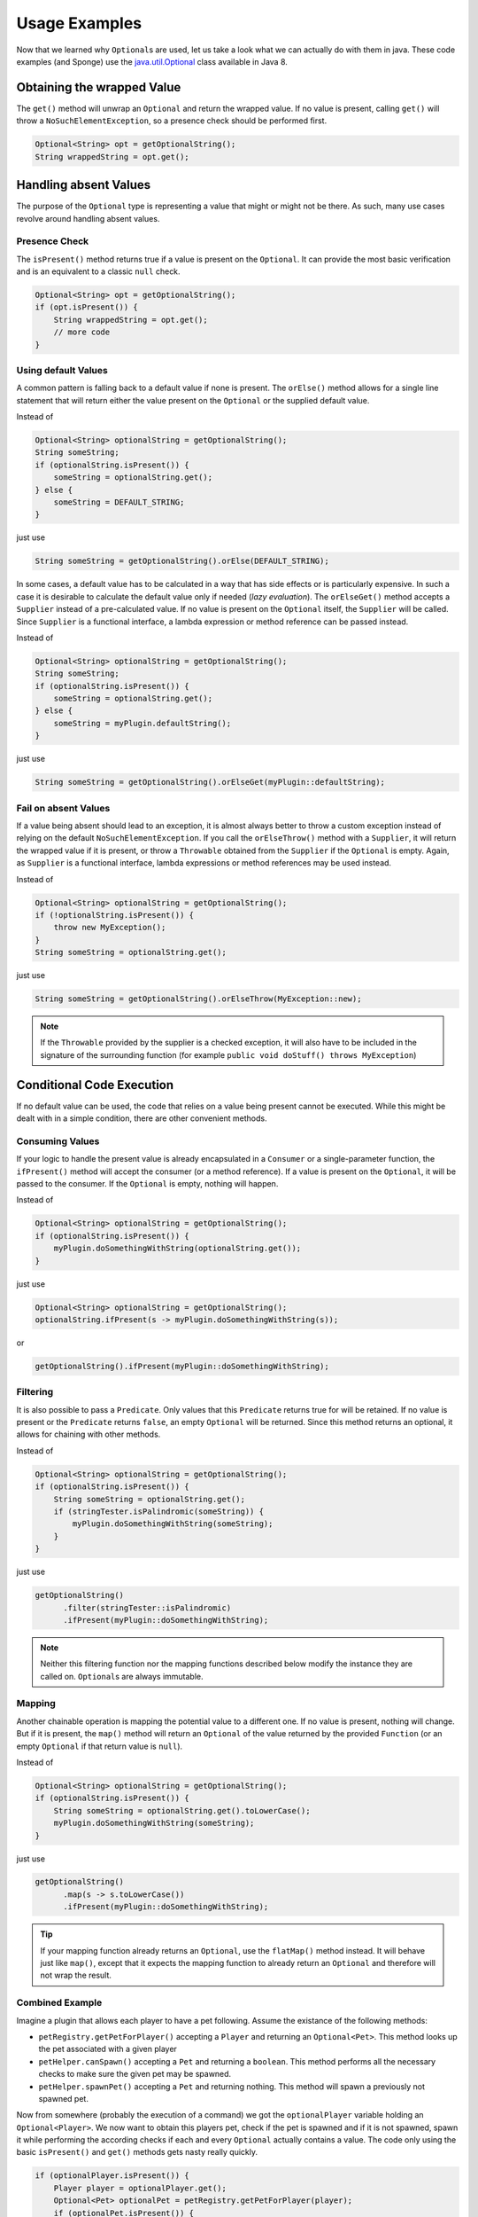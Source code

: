==============
Usage Examples
==============

Now that we learned why ``Optional``\ s are used, let us take a look what we can actually do with them in java. These
code examples (and Sponge) use the `java.util.Optional <https://docs.oracle.com/javase/8/docs/api/java/util/Optional.html>`_
class available in Java 8.

Obtaining the wrapped Value
===========================

The ``get()`` method will unwrap an ``Optional`` and return the wrapped value. If no value is present, calling ``get()``
will throw a ``NoSuchElementException``, so a presence check should be performed first.

.. code-block:: java

    Optional<String> opt = getOptionalString();
    String wrappedString = opt.get();

Handling absent Values
======================

The purpose of the ``Optional`` type is representing a value that might or might not be there. As such, many use cases
revolve around handling absent values.

Presence Check
~~~~~~~~~~~~~~

The ``isPresent()`` method returns true if a value is present on the ``Optional``. It can provide the most basic
verification and is an equivalent to a classic ``null`` check.

.. code-block:: java

    Optional<String> opt = getOptionalString();
    if (opt.isPresent()) {
        String wrappedString = opt.get();
        // more code
    }

Using default Values
~~~~~~~~~~~~~~~~~~~~

A common pattern is falling back to a default value if none is present. The ``orElse()`` method allows for a single
line statement that will return either the value present on the ``Optional`` or the supplied default value.

Instead of

.. code-block:: java

    Optional<String> optionalString = getOptionalString();
    String someString;
    if (optionalString.isPresent()) {
        someString = optionalString.get();
    } else {
        someString = DEFAULT_STRING;
    }

just use

.. code-block:: java

    String someString = getOptionalString().orElse(DEFAULT_STRING);

In some cases, a default value has to be calculated in a way that has side effects or is particularly expensive. In such
a case it is desirable to calculate the default value only if needed (*lazy evaluation*). The ``orElseGet()`` method
accepts a ``Supplier`` instead of a pre-calculated value. If no value is present on the ``Optional`` itself, the
``Supplier`` will be called. Since ``Supplier`` is a functional interface, a lambda expression or method reference can
be passed instead.

Instead of

.. code-block:: java

    Optional<String> optionalString = getOptionalString();
    String someString;
    if (optionalString.isPresent()) {
        someString = optionalString.get();
    } else {
        someString = myPlugin.defaultString();
    }

just use

.. code-block:: java

    String someString = getOptionalString().orElseGet(myPlugin::defaultString);


Fail on absent Values
~~~~~~~~~~~~~~~~~~~~~

If a value being absent should lead to an exception, it is almost always better to throw a custom exception instead of
relying on the default ``NoSuchElementException``. If you call the ``orElseThrow()`` method with a ``Supplier``, it will
return the wrapped value if it is present, or throw a ``Throwable`` obtained from the ``Supplier`` if the ``Optional``
is empty. Again, as ``Supplier`` is a functional interface, lambda expressions or method references may be used instead.

Instead of

.. code-block:: java

    Optional<String> optionalString = getOptionalString();
    if (!optionalString.isPresent()) {
        throw new MyException();
    }
    String someString = optionalString.get();

just use

.. code-block:: java

    String someString = getOptionalString().orElseThrow(MyException::new);


.. note::

    If the ``Throwable`` provided by the supplier is a checked exception, it will also have to be included in the
    signature of the surrounding function (for example ``public void doStuff() throws MyException``)

Conditional Code Execution
==========================

If no default value can be used, the code that relies on a value being present cannot be executed. While this might be
dealt with in a simple condition, there are other convenient methods.

Consuming Values
~~~~~~~~~~~~~~~~

If your logic to handle the present value is already encapsulated in a ``Consumer`` or a single-parameter function, the
``ifPresent()`` method will accept the consumer (or a method reference). If a value is present on the ``Optional``, it
will be passed to the consumer. If the ``Optional`` is empty, nothing will happen.

Instead of

.. code-block:: java

    Optional<String> optionalString = getOptionalString();
    if (optionalString.isPresent()) {
        myPlugin.doSomethingWithString(optionalString.get());
    }

just use

.. code-block:: java

    Optional<String> optionalString = getOptionalString();
    optionalString.ifPresent(s -> myPlugin.doSomethingWithString(s));

or

.. code-block:: java

    getOptionalString().ifPresent(myPlugin::doSomethingWithString);

Filtering
~~~~~~~~~

It is also possible to pass a ``Predicate``. Only values that this ``Predicate`` returns true for will be retained. If
no value is present or the ``Predicate`` returns ``false``, an empty ``Optional`` will be returned. Since this method
returns an optional, it allows for chaining with other methods.

Instead of

.. code-block:: java

    Optional<String> optionalString = getOptionalString();
    if (optionalString.isPresent()) {
        String someString = optionalString.get();
        if (stringTester.isPalindromic(someString)) {
            myPlugin.doSomethingWithString(someString);
        }
    }

just use

.. code-block:: java

    getOptionalString()
          .filter(stringTester::isPalindromic)
          .ifPresent(myPlugin::doSomethingWithString);

.. note::

    Neither this filtering function nor the mapping functions described below modify the instance they are called on.
    ``Optional``\ s are always immutable.

Mapping
~~~~~~~

Another chainable operation is mapping the potential value to a different one. If no value is present, nothing will
change. But if it is present, the ``map()`` method will return an ``Optional`` of the value returned by the provided
``Function`` (or an empty ``Optional`` if that return value is ``null``).

Instead of

.. code-block:: java

    Optional<String> optionalString = getOptionalString();
    if (optionalString.isPresent()) {
        String someString = optionalString.get().toLowerCase();
        myPlugin.doSomethingWithString(someString);
    }

just use

.. code-block:: java

    getOptionalString()
          .map(s -> s.toLowerCase())
          .ifPresent(myPlugin::doSomethingWithString);

.. tip::

    If your mapping function already returns an ``Optional``, use the ``flatMap()`` method instead. It will behave just
    like ``map()``, except that it expects the mapping function to already return an ``Optional`` and therefore will
    not wrap the result.

Combined Example
~~~~~~~~~~~~~~~~

Imagine a plugin that allows each player to have a pet following. Assume the existance of the following methods:

* ``petRegistry.getPetForPlayer()`` accepting a ``Player`` and returning an ``Optional<Pet>``. This method looks up the pet associated with a given player
* ``petHelper.canSpawn()`` accepting a ``Pet`` and returning a ``boolean``. This method performs all the necessary checks to make sure the given pet may be spawned.
* ``petHelper.spawnPet()`` accepting a ``Pet`` and returning nothing. This method will spawn a previously not spawned pet.

Now from somewhere (probably the execution of a command) we got the ``optionalPlayer`` variable holding an
``Optional<Player>``. We now want to obtain this players pet, check if the pet is spawned and if it is not spawned,
spawn it while performing the according checks if each and every ``Optional`` actually contains a value. The code only
using the basic ``isPresent()`` and ``get()`` methods gets nasty really quickly.

.. code-block:: java

    if (optionalPlayer.isPresent()) {
        Player player = optionalPlayer.get();
        Optional<Pet> optionalPet = petRegistry.getPetForPlayer(player);
        if (optionalPet.isPresent()) {
            Pet pet = optionalPet.get();
            if (petHelper.canSpawn(pet)) {
                petHelper.spawnPet(pet);
            }
        }
    }

However, through the use of ``Optional`` methods for conditional code execution, all those presence checks are hidden,
reducing the boilerplate and indentation levels and thus leaving the code much more readable:

.. code-block:: java

    optionalPlayer
          .flatMap(petRegistry::getPetForPlayer)
          .filter(petHelper::canSpawn)
          .ifPresent(petHelper::spawnPet);

Creating Optionals
==================

Should you choose to provide an API following the same contract of using ``Optional`` instead of returning ``null``
values, you will have to create ``Optional``\ s in order to be able to return them. This is done by calling one of the
three static constructor methods.

``Optional.empty()`` will always return an empty ``Optional``.

``Optional.of()`` will return an optional wrapping the given value and raise a ``NullPointerException`` if the value was
``null``.

``Optional.ofNullable()`` will return an empty ``Optional`` if the supplied value is ``null``, otherwise it will return
an ``Optional`` wrapping the value.
